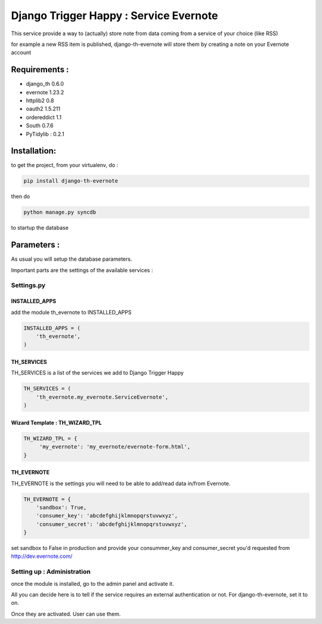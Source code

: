 =======================================
Django Trigger Happy : Service Evernote
=======================================

This service provide a way to (actually) store note from data coming from a service of your choice (like RSS)

for example a new RSS item is published, django-th-evernote will store them by creating a note on your Evernote account

Requirements :
==============
* django_th 0.6.0
* evernote 1.23.2
* httplib2 0.8
* oauth2 1.5.211
* ordereddict 1.1
* South 0.7.6
* PyTidylib : 0.2.1

Installation:
=============
to get the project, from your virtualenv, do :

.. code:: python

    pip install django-th-evernote

then do

.. code:: python

    python manage.py syncdb

to startup the database

Parameters :
============
As usual you will setup the database parameters.

Important parts are the settings of the available services :

Settings.py
-----------

INSTALLED_APPS
~~~~~~~~~~~~~~

add the module th_evernote to INSTALLED_APPS

.. code:: python

    INSTALLED_APPS = (
        'th_evernote',
    )


TH_SERVICES 
~~~~~~~~~~~
TH_SERVICES is a list of the services we add to Django Trigger Happy

.. code:: python

    TH_SERVICES = (
        'th_evernote.my_evernote.ServiceEvernote',
    )


Wizard Template : TH_WIZARD_TPL
~~~~~~~~~~~~~~~~~~~~~~~~~~~~~~~

.. code:: python

    TH_WIZARD_TPL = {
         'my_evernote': 'my_evernote/evernote-form.html',
    }

TH_EVERNOTE
~~~~~~~~~~~
TH_EVERNOTE is the settings you will need to be able to add/read data in/from Evernote.

.. code:: python

    TH_EVERNOTE = {
        'sandbox': True,
        'consumer_key': 'abcdefghijklmnopqrstuvwxyz',
        'consumer_secret': 'abcdefghijklmnopqrstuvwxyz',
    }
    
set sandbox to False in production and provide your consummer_key and consumer_secret you'd requested from http://dev.evernote.com/



Setting up : Administration
---------------------------

once the module is installed, go to the admin panel and activate it.

All you can decide here is to tell if the service requires an external authentication or not. For django-th-evernote, set it to on.

Once they are activated. User can use them.


